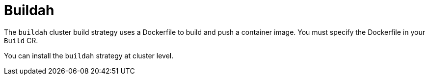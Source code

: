 // This module is included in the following assembly:
//
// * installing/installing-sample-build-strategies.adoc

:_content-type: CONCEPT
[id="about-buildah_{context}"]
= Buildah

The `buildah` cluster build strategy uses a Dockerfile to build and push a container image. You must specify the Dockerfile in your `Build` CR.

You can install the `buildah` strategy at cluster level.
